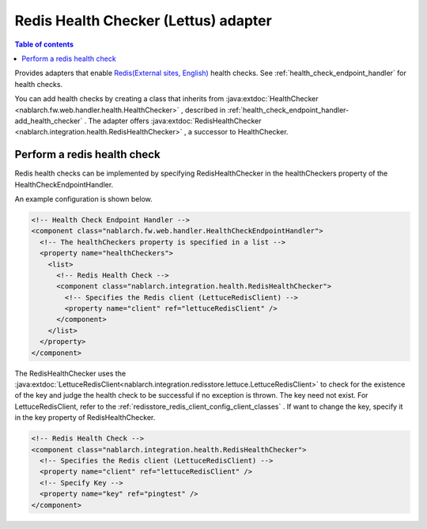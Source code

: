 .. _redishealthchecker_lettuce_adaptor:

Redis Health Checker (Lettus) adapter
================================================================================================

.. contents:: Table of contents
  :depth: 3
  :local:

Provides adapters that enable `Redis(External sites, English) <https://redis.io/>`_ health checks.
See :ref:`health_check_endpoint_handler` for health checks.

You can add health checks by creating a class that inherits from :java:extdoc:`HealthChecker <nablarch.fw.web.handler.health.HealthChecker>` , described in :ref:`health_check_endpoint_handler-add_health_checker` .
The adapter offers :java:extdoc:`RedisHealthChecker <nablarch.integration.health.RedisHealthChecker>` , a successor to HealthChecker.

.. _redishealthchecker_lettuce_adaptor_settings:

Perform a redis health check
-----------------------------------------------------------------------------------------------
Redis health checks can be implemented by specifying RedisHealthChecker in the healthCheckers property of the HealthCheckEndpointHandler.

An example configuration is shown below.

.. code-block:: xml

    <!-- Health Check Endpoint Handler -->
    <component class="nablarch.fw.web.handler.HealthCheckEndpointHandler">
      <!-- The healthCheckers property is specified in a list -->
      <property name="healthCheckers">
        <list>
          <!-- Redis Health Check -->
          <component class="nablarch.integration.health.RedisHealthChecker">
            <!-- Specifies the Redis client (LettuceRedisClient) -->
            <property name="client" ref="lettuceRedisClient" />
          </component>
        </list>
      </property>
    </component>

The RedisHealthChecker uses the :java:extdoc:`LettuceRedisClient<nablarch.integration.redisstore.lettuce.LettuceRedisClient>` to check for the existence of the key and judge the health check to be successful if no exception is thrown.
The key need not exist.
For LettuceRedisClient, refer to the :ref:`redisstore_redis_client_config_client_classes` .
If want to change the key, specify it in the key property of RedisHealthChecker.


.. code-block:: xml

    <!-- Redis Health Check -->
    <component class="nablarch.integration.health.RedisHealthChecker">
      <!-- Specifies the Redis client (LettuceRedisClient) -->
      <property name="client" ref="lettuceRedisClient" />
      <!-- Specify Key -->
      <property name="key" ref="pingtest" />
    </component>
